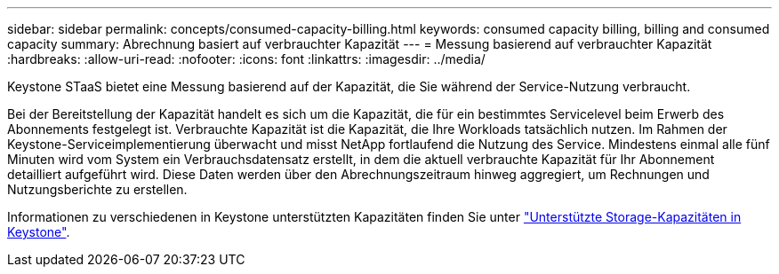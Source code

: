 ---
sidebar: sidebar 
permalink: concepts/consumed-capacity-billing.html 
keywords: consumed capacity billing, billing and consumed capacity 
summary: Abrechnung basiert auf verbrauchter Kapazität 
---
= Messung basierend auf verbrauchter Kapazität
:hardbreaks:
:allow-uri-read: 
:nofooter: 
:icons: font
:linkattrs: 
:imagesdir: ../media/


[role="lead"]
Keystone STaaS bietet eine Messung basierend auf der Kapazität, die Sie während der Service-Nutzung verbraucht.

Bei der Bereitstellung der Kapazität handelt es sich um die Kapazität, die für ein bestimmtes Servicelevel beim Erwerb des Abonnements festgelegt ist. Verbrauchte Kapazität ist die Kapazität, die Ihre Workloads tatsächlich nutzen.
Im Rahmen der Keystone-Serviceimplementierung überwacht und misst NetApp fortlaufend die Nutzung des Service. Mindestens einmal alle fünf Minuten wird vom System ein Verbrauchsdatensatz erstellt, in dem die aktuell verbrauchte Kapazität für Ihr Abonnement detailliert aufgeführt wird. Diese Daten werden über den Abrechnungszeitraum hinweg aggregiert, um Rechnungen und Nutzungsberichte zu erstellen.

Informationen zu verschiedenen in Keystone unterstützten Kapazitäten finden Sie unter link:../concepts/supported-storage-capacity.html["Unterstützte Storage-Kapazitäten in Keystone"].
